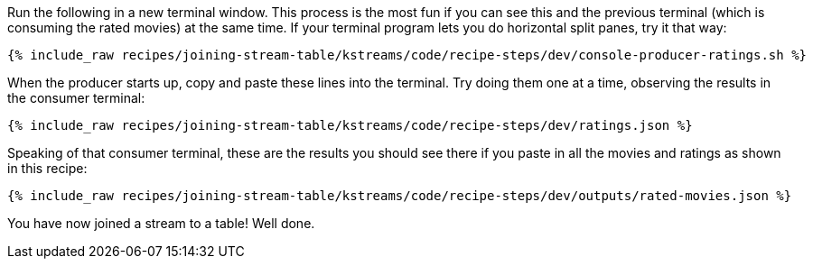 Run the following in a new terminal window. This process is the most fun if you can see this and the previous terminal (which is consuming the rated movies) at the same time. If your terminal program lets you do horizontal split panes, try it that way:

+++++
<pre class="snippet"><code class="shell">{% include_raw recipes/joining-stream-table/kstreams/code/recipe-steps/dev/console-producer-ratings.sh %}</code></pre>
+++++

When the producer starts up, copy and paste these lines into the terminal. Try doing them one at a time, observing the results in the consumer terminal:

+++++
<pre class="snippet"><code class="json">{% include_raw recipes/joining-stream-table/kstreams/code/recipe-steps/dev/ratings.json %}</code></pre>
+++++

Speaking of that consumer terminal, these are the results you should see there if you paste in all the movies and ratings as shown in this recipe:

+++++
<pre class="snippet"><code class="json">{% include_raw recipes/joining-stream-table/kstreams/code/recipe-steps/dev/outputs/rated-movies.json %}</code></pre>
+++++

You have now joined a stream to a table! Well done.
